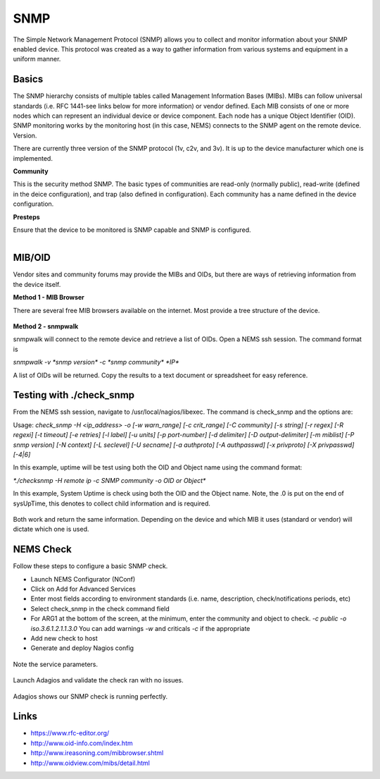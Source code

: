 SNMP
====
The Simple Network Management Protocol (SNMP) allows you to collect and monitor information about your SNMP enabled device.  This protocol was created as a way to gather information from various systems and equipment in a uniform manner.

Basics
------

The SNMP hierarchy consists of multiple tables called Management Information Bases (MIBs).  MIBs can follow universal standards (i.e. RFC 1441-see links below for more information) or vendor defined.  Each MIB consists of one or more nodes which can represent an individual device or device component.  Each node has a unique Object Identifier (OID).  SNMP monitoring works by the monitoring host (in this case, NEMS) connects to the SNMP agent on the remote device.
Version.

There are currently three version of the SNMP protocol (1v, c2v, and 3v).  It is up to the device manufacturer which one is implemented.

**Community**

This is the security method SNMP.  The basic types of communities are read-only (normally public), read-write (defined in the deice configuration), and trap (also defined in configuration).  Each community has a name defined in the device configuration.

**Presteps**

Ensure that the device to be monitored is SNMP capable and SNMP is configured.

.. figure:: ../../img/snmp_001.png
  :width: 300
  :align: right

MIB/OID
-------

Vendor sites and community forums may provide the MIBs and OIDs, but there are ways of retrieving information from the device itself.

**Method 1 - MIB Browser**

There are several free MIB browsers available on the internet. Most provide a tree structure of the device.

.. figure:: ../../img/snmp_002.png
  :width: 600
  :align: center

**Method 2 - snmpwalk**

snmpwalk will connect to the remote device and retrieve a list of OIDs.  Open a NEMS ssh session.
The command format is 

`snmpwalk -v *snmp version* -c *snmp community* *IP*`

A list of OIDs will be returned.  Copy the results to a text document or spreadsheet for easy reference.

.. figure:: ../../img/snmp_003.png
  :width: 600
  :align: center

Testing with ./check_snmp
-------------------------

From the NEMS ssh session, navigate to /usr/local/nagios/libexec.  The command is check_snmp and the options are:

Usage:
`check_snmp -H <ip_address> -o  [-w warn_range] [-c crit_range]
[-C community] [-s string] [-r regex] [-R regexi] [-t timeout] [-e retries]
[-l label] [-u units] [-p port-number] [-d delimiter] [-D output-delimiter]
[-m miblist] [-P snmp version] [-N context] [-L seclevel] [-U secname]
[-a authproto] [-A authpasswd] [-x privproto] [-X privpasswd] [-4|6]`

In this example, uptime will be test using both the OID and Object name using the command format:

`*./checksnmp -H remote ip -c SNMP community -o OID or Object*`

In this example, System Uptime is check using both the OID and the Object name.  Note, the .0 is put on the end of sysUpTime, this denotes to collect child information and is required.

.. figure:: ../../img/snmp_004.png
  :width: 600
  :align: center

Both work and return the same information.  Depending on the device and which MIB it uses (standard or vendor) will dictate which one is used.

NEMS Check
----------

Follow these steps to configure a basic SNMP check.

- Launch NEMS Configurator (NConf)
- Click on Add for Advanced Services
- Enter most fields according to environment standards (i.e. name, description, check/notifications periods, etc)
- Select check_snmp in the check command field
- For ARG1 at the bottom of the screen, at the minimum, enter the community and object to check. *-c public -o iso.3.6.1.2.1.1.3.0*  You can add warnings *-w* and criticals *-c* if the appropriate
- Add new check to host
- Generate and deploy Nagios config

.. figure:: ../../img/snmp_005.png
  :width: 600
  :align: center

.. figure:: ../../img/snmp_006.png
  :width: 600
  :align: center

  Note the service parameters.

Launch Adagios and validate the check ran with no issues.

.. figure:: ../../img/snmp_007.png
  :width: 600
  :align: center

  Adagios shows our SNMP check is running perfectly.

Links
-----

- https://www.rfc-editor.org/
- http://www.oid-info.com/index.htm
- http://www.ireasoning.com/mibbrowser.shtml
- http://www.oidview.com/mibs/detail.html
